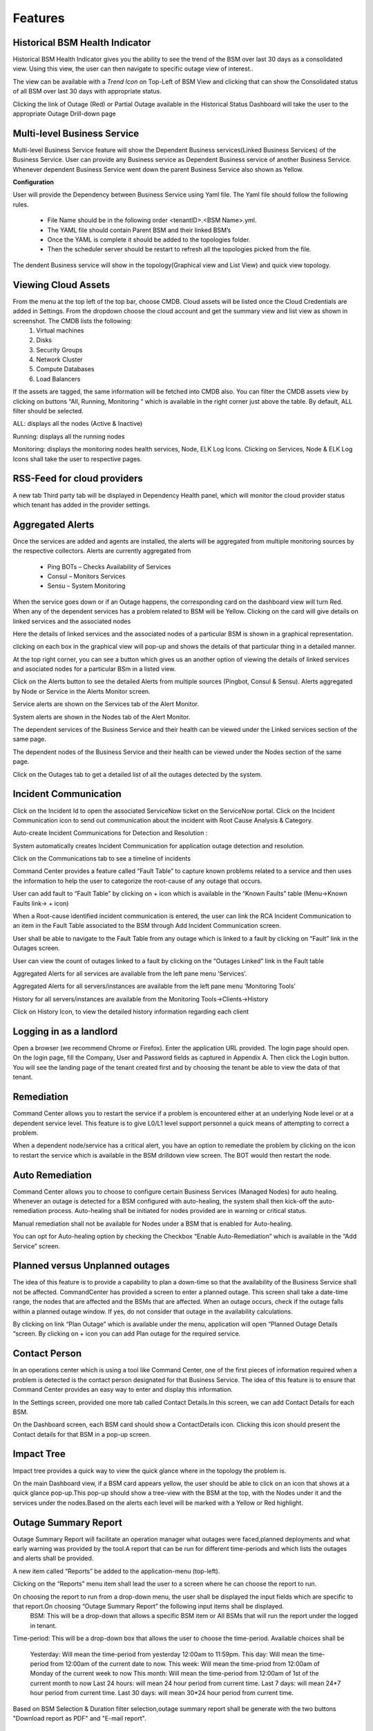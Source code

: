 Features
========

Historical BSM Health Indicator
-------------------------------
Historical BSM Health Indicator gives you the ability to see the trend of the BSM over last 30 days as a consolidated view. Using this view, the user can then navigate to specific outage view of interest..
  
The view can be available with a *Trend Icon* on Top-Left of BSM View and clicking that can show the Consolidated status of all BSM over last 30 days with appropriate status.  
  
.. image:: images/HistoricalStatusTrendIcon.png

.. image:: images/HistoricalStatusView.png

Clicking the link of Outage (Red) or Partial Outage available in the Historical Status Dashboard will take the user to the appropriate Outage Drill-down page  

.. image:: images/HistoricalStatusDrillDownView.png

Multi-level Business Service
----------------------------
Multi-level Business Service feature will show the Dependent Business services(Linked Business Services) of the Business Service. User can provide any Business service as Dependent Business service of another Business Service. Whenever dependent Business Service went down the parent Business Service also shown as Yellow.

**Configuration**

User will provide the Dependency between Business Service using Yaml file. The Yaml file should follow the following rules.

 * File Name should be in the following order <tenantID>.<BSM Name>.yml.
 * The YAML file should contain Parent BSM and their linked BSM’s
 * Once the YAML is complete it should be added to the topologies folder.
 * Then the scheduler server should be restart to refresh all the topologies picked from the file.
 
.. image:: images/MultiLevelYamlFileConfig.jpg

The dendent Business service will show in the topology(Graphical view and List View) and quick view topology.

.. image:: images/MultiLevelGraphical.JPG

.. image:: images/MultiLevelListView.JPG

.. image:: images/MultiLevelQuickView.JPG 
 
Viewing Cloud Assets
--------------------
From the menu at the top left of the top bar, choose CMDB. Cloud assets will be listed once the Cloud Credentials are added in Settings. From the dropdown choose the cloud account and get the summary view and list view as shown in screenshot. The CMDB lists the following:  
  1.    Virtual machines    
  2.    Disks   
  3.    Security Groups   
  4.    Network Cluster   
  5.    Compute Databases   
  6.    Load Balancers   

If the assets are tagged, the same information will be fetched into CMDB also.   
You can filter the CMDB assets view by clicking on buttons “All, Running, Monitoring “ which is available in the right corner just above the table. By default, ALL filter should be selected.  

ALL: displays all the nodes (Active & Inactive) 

.. image:: images/CMDBViewOfCloudAssets(ALL).jpg

Running: displays all the running nodes   

.. image:: images/CMDBViewOfCloudAssets(Running).jpg

Monitoring: displays the monitoring nodes health services, Node, ELK Log Icons.  
Clicking on Services, Node & ELK Log Icons shall take the user to respective pages.

.. image:: images/CMDBViewOfCloudAssets(Monitoring).jpg 

RSS-Feed for cloud providers
----------------------------

A new tab Third party tab will be displayed in Dependency Health panel, which will monitor the cloud provider status which tenant has added in the provider settings.

.. image:: images/CC_ThirdPartyAlerts_DependencyHealth.JPG


Aggregated Alerts 
-----------------

Once the services are added and agents are installed, the alerts will be aggregated from multiple monitoring sources by the respective collectors.  Alerts are currently aggregated from

  * Ping BOTs – Checks Availability of Services    
  * Consul – Monitors Services    
  * Sensu – System Monitoring
  
When the service goes down or if an Outage happens, the corresponding card on the   dashboard view will turn Red.   
When any of the dependent services has a problem related to BSM will be Yellow.  Clicking on the card will give details on linked services and the associated nodes

.. image:: images/OutagesasRedCardsOnDashBoard.jpg

Here the details of linked services and the associated nodes of a particular BSM is shown in a graphical representation.

.. image:: images/Graphicalviewfromcard.png

clicking on each box in the graphical view will pop-up and shows the details of that particular thing in a detailed manner.

.. image:: images/Popupdetails.png

At the top right corner, you can see a button which gives us an another option of viewing the details of linked services and asociated nodes for a particular BSm in a listed view.

.. image:: images/DrilldownViewfromCard.jpg

Click on the Alerts button to see the detailed Alerts from multiple sources (Pingbot, Consul & Sensu). Alerts aggregated by Node or Service in the Alerts Monitor screen.
 
Service alerts are shown on the Services tab of the Alert Monitor.  
    
.. image:: images/BSMServiceAlertsView.JPG

System alerts are shown in the Nodes tab of the Alert Monitor.  

.. image:: images/BSMNodeAlertsView.JPG

The dependent services of the Business Service and their health can be viewed under the Linked services section of the same page.    

The dependent nodes of the Business Service and their health can be viewed under the Nodes section of the same page.    

Click on the Outages tab to get a detailed list of all the outages detected by the system.   

.. image:: images/OutageDetails.jpg

Incident Communication
----------------------

Click on the Incident Id to open the associated ServiceNow ticket on the ServiceNow portal.  Click on the Incident Communication icon to send out communication about the incident with Root Cause Analysis & Category. 

.. image:: images/IncidentCommunication.jpg

.. image:: images/IncidentCommunication(AddSection).jpg

Auto-create Incident Communications for Detection and Resolution :

System automatically creates Incident Communication for application outage detection and resolution.  

.. image:: images/AutoCreateIncidentCommunication.jpg

Click on the Communications tab to see a timeline of incidents

.. image:: images/CommunicationTimeline.jpg

Command Center provides a feature called “Fault Table” to capture known problems related to a service and then uses the information to help the user to categorize the root-cause of any outage that occurs.  

User can add fault to “Fault Table” by clicking on + icon which is available in the “Known Faults” table (Menu->Known Faults link-> + icon)  

.. image:: images/AddKnownFault.jpg

When a Root-cause identified incident communication is entered, the user can link the RCA Incident Communication to an item in the Fault Table associated to the BSM through Add Incident Communication screen.  

.. image:: images/KnownFaultSelection.jpg

User shall be able to navigate to the Fault Table from any outage which is linked to a fault by clicking on “Fault” link in the Outages screen.  

.. image:: images/FaultsLink.jpg

User can view the count of outages linked to a fault by clicking on the “Outages Linked” link in the Fault table   

.. image:: images/OutagesLinked.jpg

Aggregated Alerts for all services are available from the left pane menu ‘Services’.

.. image:: images/AggregatedServicesAlertsView.jpg

Aggregated Alerts for all servers/instances are available from the left pane menu ‘Monitoring Tools’

.. image:: images/AggregatedSystemAlertsView.jpg

History for all servers/instances are available from the Monitoring Tools->Clients->History    

.. image:: images/HistoryOfServersandInstances.jpg

Click on History Icon, to view the detailed history information regarding each client

.. image:: images/HistoricalDataRelatedtoInstances.jpg

Logging in as a landlord
------------------------

Open a browser (we recommend Chrome or Firefox). Enter the application URL provided. The login page should open. On the login page, fill the Company, User and Password fields as captured in Appendix A. Then click the Login button. You will see the landing page of the tenant created first and by choosing the tenant be able to view the data of that tenant.

.. image:: images/LandlordView.jpg    

Remediation
-----------

Command Center allows you to restart the service if a problem is encountered either at an underlying Node level or at a dependent service level. This feature is to give L0/L1 level support personnel a quick means of attempting to correct a problem.   
   
When a dependent node/service has a critical alert, you have an option to remediate the problem by clicking on the icon to restart the service which is available in the BSM drilldown view screen. The BOT would then restart the node.

.. image:: images/RemediationIcon.jpg  

Auto Remediation
----------------

Command Center allows you to choose to configure certain Business Services (Managed Nodes) for auto healing. Whenever an outage is detected for a BSM configured with auto-healing, the system shall then kick-off the auto-remediation process. Auto-healing shall be initiated for nodes provided are in warning or critical status.
  
Manual remediation shall not be available for Nodes under a BSM that is enabled for Auto-healing.  
  
You can opt for Auto-healing option by checking the Checkbox “Enable Auto-Remediation” which is available in the “Add Service” screen.

.. image:: images/AutoRemediation.jpg

Planned versus Unplanned outages
--------------------------------

The idea of this feature is to provide a capability to plan a down-time so that the availability of the Business Service shall not be affected. CommandCenter has provided a screen to enter a planned outage. This screen shall take a date-time range, the nodes that are affected and the BSMs that are affected.  
When an outage occurs, check if the outage falls within a planned outage window. If yes, do not consider that outage in the availability calculations.  
  
By clicking on link “Plan Outage” which is available under the menu, application will open “Planned Outage Details “screen. By clicking on + icon you can add Plan outage for the required service.  

.. image:: images/PlannedOutageDetails.jpg

Contact Person
--------------

In an operations center which is using a tool like Command Center, one of the first pieces of information required when a problem is detected is the contact person designated for that Business Service. The idea of this feature is to ensure that Command Center provides an easy way to enter and display this information.

In the Settings screen, provided one more tab called Contact Details.In this screen, we can add Contact Details for each BSM.

.. image:: images/ContactDetails.JPG

On the Dashboard screen, each BSM card should show a ContactDetails icon. Clicking this icon should present the Contact details for that BSM in a pop-up screen.

.. image:: images/ContactDetailsIcon.png

Impact Tree
-----------

Impact tree provides a quick way to view the quick glance where in the topology the problem is.

On the main Dashboard view, if a BSM card appears yellow, the user should be able to click on an icon that shows at a quick glance pop-up.This pop-up should show a tree-view with the BSM at the top, with the Nodes under it and the services under the nodes.Based on the alerts each level will be marked with a Yellow or Red highlight.

.. image:: images/impacttreeicon.JPG

.. image:: images/topologyquickview.JPG

Outage Summary Report
---------------------

Outage Summary Report will facilitate an operation manager what outages were faced,planned deployments and what early warning was provided by the tool.A report that can be run for different time-periods and which lists the outages and alerts shall be provided.

A new item called “Reports” be added to the application-menu (top-left).

.. image:: images/report.JPG

Clicking on the “Reports” menu item shall lead the user to a screen where he can choose the report to run.

.. image:: images/reporttorun.JPG

On choosing the report to run from a drop-down menu, the user shall be displayed the input fields which are specific to that report.On choosing “Outage Summary Report” the following input items shall be displayed.
 BSM: This will be a drop-down that allows a specific BSM item or All BSMs that will run the report under the logged in tenant.

.. image:: images/BSMselection.JPG

Time-period: This will be a drop-down box that allows the user to choose the time-period. Available choices shall be

 Yesterday: Will mean the time-period from yesterday 12:00am to 11:59pm.
 This day: Will mean the time-period from 12:00am of the current date to now.
 This week: Will mean the time-priod from 12:00am of Monday of the current week to now
 This month: Will mean the time-period from 12:00am of 1st of the current month to now
 Last 24 hours: will mean 24 hour period from current time.
 Last 7 days: will mean 24*7 hour period from current time.
 Last 30 days: will mean 30*24 hour period from current time.
 
.. image:: images/outagereportinputfields.png

Based on BSM Selection & Duration filter selection,outage summary report shall be generate with the two buttons "Download report as PDF" and "E-mail report".

.. image:: images/createreport.JPG

Health Summary Report
---------------------

Clicking on the “Reports” menu item shall lead the user to a screen where he can choose the report to run.

.. image:: images/HealthSummaryReportRun.JPG

On choosing the report to run from a drop-down menu, the user shall be displayed the input fields which are specific to that report.On choosing “Health Summary Report” the following input items shall be displayed.
 BSM: This will be a drop-down that allows a specific BSM item or All BSMs that will run the report under the logged in tenant.

.. image:: images/HealthsummaryBSMselection.JPG

Time-period: This will be a drop-down box that allows the user to choose the time-period. Available choices shall be

 Yesterday: Will mean the time-period from yesterday 12:00am to 11:59pm.
 This day: Will mean the time-period from 12:00am of the current date to now.
 This week: Will mean the time-priod from 12:00am of Monday of the current week to now
 This month: Will mean the time-period from 12:00am of 1st of the current month to now
 Last 24 hours: will mean 24 hour period from current time.
 Last 7 days: will mean 24*7 hour period from current time.
 Last 30 days: will mean 30*24 hour period from current time.
 
.. image:: images/Healthreportinputfields.png

Based on BSM Selection & Duration filter selection,outage summary report shall be generate with the two buttons "Download report as PDF" and "E-mail report".

.. image:: images/createhealthreport.JPG

Command Center reports available in PDF format
----------------------------------------------

Command center is providing reports in PDF format with graph and data for both Health summary report and Outage summary report. user can download or send as email the pdf report format. report will be available in all the filters.

.. image:: images/DownloadAsPDF.JPG

Downloaded report will be same as bellow for Health summary report.

.. image:: images/HealthSummaryReportPDF.JPG



Pre-outage Window Analysis
--------------------------

In case of an outage, an operations manager would like to quickly check what alerts have been raised in the time immediately preceding the outage. Pre-outage window analysis feature is to make this information readily available.

In the Outage page under trend-view, shall display the alerts raised against that service or its linked nodes & services on the trend chart as red (error) dots. When the user clicks on a specific outage, screen shall show the alerts in the bottom panel.

.. image:: images/outagetrendchart.JPG

In the Outage page under History-view, an Alerts icon shall be displayed to the user under the “Action” column. Clicking on the icon should lead the user to the Alerts Monitor page with the alerts for only that BSM listed with the latest alert being the last alert seen preceding the Outage detection time.

.. image:: images/alerticon.JPG
 
.. image:: images/BSMServiceAlertsView.JPG

Information pop-up when checks fail
-----------------------------------

Command Center will show the user warnings or errors for system parameters when certain thresholds are crossed for certain metrics (CPU, disk usage, memory usage). The idea of this feature is to provide the user with helpful information against these warnings.

The user shall be shown an “info” icon against each warning or error for the system checks (CPU, disk usage, memory usage)in the BSM drilldown screen. This icon will be shown under the “Action” column.Clicking on the icon will show the appropriate message to the user.

.. image:: images/cpuusagecheck.JPG

Runbook Automation
------------------

Operations teams define runbooks so that all team-members have access to precise information regarding routines and procedures that are carried out. These runbooks contain information about the specific systems that are being monitored like server IPs, dependent services and the topology. Runbooks also document the Standard Operating Procedures that are to be followed for specific situations. Runbooks are important repositories of knowledge when team-members are trying to resolve outages or trouble-shooting problems. They also provide a reliable documentation that can be followed to achieve specific outcomes. 

RLCatalyst now allows users to automate these runbooks as collections of BOTs and execute specific runbooks against Business Services and the underlying infrastructure or components.

A new item called “Runbooks” link is added to the application-menu (top-left).

.. image:: images/Runbookslink.JPG

Clicking on "Runbooks" link will navigate to the Runbooks screen.

.. image:: images/RunbooksList.JPG

You can opt for Runbook Automation option by associating the runbook to the BSM by clicking on the "Link Runbook" button which is available under Business Services tab in the Settings screen.

.. image:: images/LinkRunbook.JPG

On the Dashboard screen, BSM card should show a Runbook icon when a Runbook has been linked with the Business Service.  

.. image:: images/LinkRunbookIcon.JPG

Clicking on Runbook icon in the DashBoard screen, should navigate to the Runbooks screen of that Business Service

.. image:: images/Runbooksscreen.JPG

You can choose the required BOT from the  BOT's selection menu in the  Runbooks screen and click on Next Step button.

.. image:: images/BOTSelection.JPG

You can execute BOT by passing required parameters to the IP, Cloud Provider and click on Execute Button.

.. image:: images/PassingParameters.JPG

On BOT execution ,user can see a popup message about the BOT execution after that logs of that particular BOT execution as a popup.

.. image:: images/BOTTrigger.JPG

.. image:: images/BOTExecutionlogs.JPG

You can execute BOT from the BSM Drilldown screen by clicking on the "Run BOTS" icon available against nodes.

.. image:: images/RunBOTS.JPG

Runbook History
---------------

 Runbook History will record Success and Failure streams intended to log problems that occur in a runbook. They are written to the Runbook history when a runbook is executed.
 
 A new item called "Runbooks History" will show as an icon in the Runbook screen and it will display the available runbooks history
 
.. image:: images/RunbookHistoryIcon.JPG

Clicking on "Runbooks History" icon in the Runbook screen will navigate to "Runbooks History" screen.

.. image:: images/SpecificHistory.JPG

You can view the particular Runbook history by clicking on the "History" icon which is available in the specific Business Service related Runbook screen.

.. image:: images/RunbookHistoryScreen.JPG

By clicking on "History" screen you can view the specific Business Service related runbook history.
 
.. image:: images/SpecficRunbookHistory.JPG

Role based access to BOT's
--------------------------

CommandCenter facilitates the role-based access permissions to the BOT's. Based on the level defined for the logged-in user, the system will display the BOTs to the user which he is entitled to run. Level 0, Level 1 are the two levels defined in the CommandCenter. You can extend the levels based on need.

BOTs availability for L0 user :

.. image:: images/Level0User.JPG

BOTs availability for L1 user :

.. image:: images/Level1User.JPG

Event triggered runbook execution
---------------------------------

Event triggered runbook execution feature will run the BOT when event is triggered. User can add their own event by editing BOTs factory file. Once the alerts got triggered from sensu/consul/pingbot the respected BOT will run. User can add notifications bot like(SMS_BOT/Email/slack). Once the BOT is triggered user can verify this from CC(Runbook -> Bots history.)

**BOT Context**

This list consist of the BOT parameters that CC can accept currently to execute Event triggered BOTs. When a BOT is written, it can have parameters only from below list. If some other parameter is passed, BOT will be executed with default parameter given with BOT's definition.



+--------------------+-------------------------------------------------------------------+
| BOT Parameter Name | Description                                                       | 
+====================+========================+==========================================+
| Account Name       | Enter a Friendly name                                             | 
+--------------------+-------------------------------------------------------------------+ 
| awsInstanceIp      | IP of AWS instance on which operation is to be performed by BOT   |
+--------------------+-------------------------------------------------------------------+ 
| sourceCloud        | Credential name by which credential is saved Catalyst.            |  
+--------------------+-------------------------------------------------------------------+
| sender_name        | Name of sender by which SMS to be sent.                           |
+--------------------+-------------------------------------------------------------------+
| message            | Body of Message.                                                  |
+--------------------+-------------------------------------------------------------------+
| apiKey             | API key required to send SMS to user.                             |
+--------------------+-------------------------------------------------------------------+
| number             | Receivers phone number.                                           |
+--------------------+-------------------------------------------------------------------+ 

**Event triggered BOT**

Event triggered runbook execution feature will run the BOT when event is triggered. 

User can configure which BOT can execute on which event by editing runbook. Once the event got triggered from server the configured BOT will run. 



+------------------------------+---------------------------------------------------------+
| Event trigger Parameter Name | Description                                             | 
+==============================+==============+==========================================+
| checkID                      | Check ID in server                                      | 
+------------------------------+---------------------------------------------------------+ 
| severity                     | severity of check in server                             |
+------------------------------+---------------------------------------------------------+ 
| source                       | Server name                                             |  
+------------------------------+---------------------------------------------------------+
| state                        | Check state                                             |
+------------------------------+---------------------------------------------------------+
| botID                        | BOT ID from catalyst.                                   |
+------------------------------+---------------------------------------------------------+        

Once the BOT and Event are created need to sync the Botfactory in Catalyst and then CC.

**Refresh Runbook in CC**

User can update the cache in CC using "Refresh Runbook" icon. 

Refresh Icon in CC:

.. image:: images/Cache_Refresh.JPG

History of runbook contains the RunBy column as user can verify the BOTs triggerd information based on tenant or automation BOT.

.. image:: images/runByColumn.png

Workflow Monitoring
--------------------

Workflow monitoring feature is used to monitor the workflows, which are run under the RLCatalyst Workflow Engine. The individual nodes in the workflow are modelled as BOTs. 

Navigate to the Workflow Monitoring page using the Menu at the top left. This will take you to the workflow dashboard page. On the workflow dashboard page, each workflow is represented by a card which shows the total number of runs completed and passed and failed outcomes. 

.. image:: images/Workflow_Dashboard.png

Initially there are no workflows it shows "No workflows available" message.

.. image:: images/No_workflow.png

You can add a workflow by clicking on the '+' button. 

.. image:: images/Add_workflow.png

We can add the workflow from Workflow Settings tab on the Settings page. You can also edit or delete the workflow from the Workflow settings tab.

.. image:: images/Settings.png

The RLCatalyst Command Center pulls the workflow details from the RLCatalyst Workflow Engine. Only those workflows which are added to the RLCatalyst Workflow Engine, will be available for addition through the "Add Workflow" screen. Once all workflows are added for monitoring, clicking the + button shows "All  the workflows are already configured" message.

.. image:: images/Configure.png

In the workflow Monitoring page navigate to the top right menu there is option called 'list view',which shows added workflows are diaplyed in list view.

.. image:: images/List_view.png

Filters for daily, weekly and monthly views are available on the workflow dashboard screen. Choosing "Daily" filter will show current date data. Similarly we can choose "Weekly" or "Monthly" filters to see the workflow metrics for corresponding periods.

.. image:: images/Filter.png

Clicking on a workflow card navigates to workflow details page. On this page the user can see the history of all the workflow runs. The top of the page shows the topology of the workflow run which has been selected from the table below it.When we click on the node see the status of node like tool-tip message.

.. image:: images/Topology_view.png


Workflow history  details consists following data:

+-----------+---------+-------+---------+----------+-------+
|Start Time |Last Job |Bot ID | Status  |End Time  |Logs   |
+-----------+---------+--------+--------+----------+-------+

There is 'i' button in the logs,which shows logs about BOTS.

We implemented colour codes for nodes and historical runs table:

+--------------------+--------------+
|Status              |Colour code   |
+====================+==============+
|Not Yet Initiated   | Gray colour  |
+--------------------+--------------+
|Success             | Green Colour |
+--------------------+--------------+
|Failure             | Red Colour   |
+--------------------+--------------+
|In-progress         | Blue colour  |
+--------------------+--------------+
|Warning             | Yellow colour|
+--------------------+--------------+

A workflow run that completed successfully will show in green color in the table. In the topology view, each node that completed successfully will show in green color.

.. image:: images/Success.png

.. image:: images/Success2.png

A workflow run that completed with an error will show in red color in the table. In the topology view, the node which completed with error (and all following nodes) will show in red color. On failure of a workflow run, an e-mail notification will be sent out to the contacts specified in the "Add workflow" screen.

.. image:: images/Error2.png

.. image:: images/Error.png

A workflow run that is delayed beyond the threshold defined in the RLCatalyst Workflow Engine will show in yellow color.  In the topology view, the node which is delayed will show in yellow color.  When a node execution is delayed beyond its threshold, an e-mail notification will be sent out to the contacts specified in the "Add workflow" screen.

.. image:: images/Warning.png

.. image:: images/Warning2.png

When there is not history of workflow runs, all the nodes in the topology section will be shown in gray color.

.. image:: images/Gray.png

When a node is in progress, the color of the node in topology view will be shown in blue color.

.. image:: images/Inprogress.png

Analytics Page
--------------
It focuses on visualizing the data that we have in ELK(Elastic logstash Kibana) stack, providing analytical recommendations to the users, for detecting the anomalies . We improved this feature for CPU Metric only. It consists Visualize,Advanced analytics,Anomaly Detection tabs.
	  
Navigating to analytics page is choose any BSM which leads to health summary details there you can see nodes information.If warning or error alert triggered for cpu_usages_check we should see "info" icon in status . It navigactes the user to analytics page.If tenant has ELK based configuration than only we should navigated to analytics page.
  
.. image:: images/Navigation_to_analytics.png	  

.. image:: images/Analytics.png

In analytics page we can see visualize tab.It shows top 5 CPU processes whose consume more CPU with percentages and CPU trend for a day in graph model.

.. image:: images/visualize.png

In analytics page we can see Advanced Analytics tab.Here threshold values are derived from the statistical analysis of last one month CPU_usage data of particular node. Based on the threshold values we can reduce the noise in the alerts.It will show proper threshold values for CPU metric of a machine in a table format

+-------+----------------------------+---------------------------+-----------------------------+-----------------------------+
| Node  | Current critical Threshold | Current Warning Threshold | Preferred Current Threshold | Preferred Warning Threshold |
+-------+----------------------------+---------------------------+-----------------------------+-----------------------------+
|       |                            |                            |                            |                             |
+-------+----------------------------+----------------------------+----------------------------+-----------------------------+

.. image:: images/Advancedanalytics.png

In analytics page we can see Anomaly detection tab.Based on historical data, RLCatalyst Command Center determines if the current alert is an anomaly. An anomaly is an event that does not fit past patterns. In case an anomaly is detected you may want to look at recent changes to the system, unsual processes that are consuming resources etc. to identify the cause of the anomaly

.. image:: images/Anomaly_Detection.png

If alert is already resolved than we should see the message like "Alert is  closed for check cpu_usages_check and node ip"

.. image:: images/closedalert.png

If server is down it shows meassage to user i.e.,"The data is unavailable at this time.please revisit this page later".

.. image:: images/DE_DOWN.png

